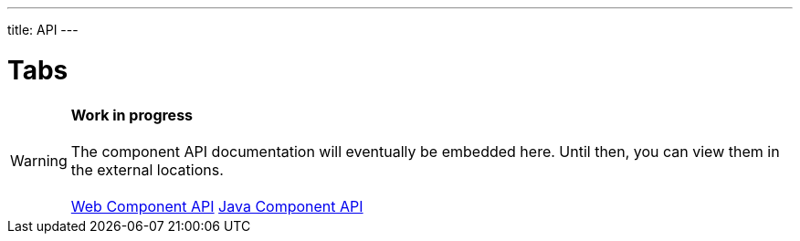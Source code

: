 ---
title: API
---

= Tabs

WARNING: *Work in progress* +
 +
 The component API documentation will eventually be embedded here. Until then, you can view them in the external locations. +
 +
 link:https://cdn.vaadin.com/vaadin-tabs/{moduleNpmVersion:vaadin-tabs}/#/elements/vaadin-tabs[Web Component API] https://vaadin.com/api/platform/{moduleMavenVersion:com.vaadin:vaadin}/com/vaadin/flow/component/tabs/Tabs.html[Java Component API]
